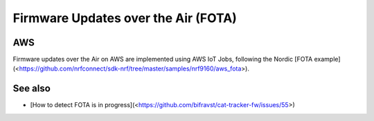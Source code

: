 ================================================================================
Firmware Updates over the Air (FOTA)
================================================================================

AWS
================================================================================

Firmware updates over the Air on AWS are implemented using AWS IoT Jobs,
following the Nordic \[FOTA
example\](<https://github.com/nrfconnect/sdk-nrf/tree/master/samples/nrf9160/aws_fota>).

See also
================================================================================

-   \[How to detect FOTA is in
    progress\](<https://github.com/bifravst/cat-tracker-fw/issues/55>)
